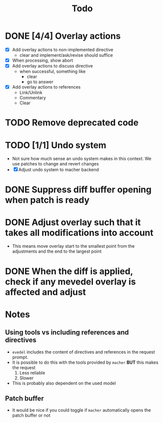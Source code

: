 #+title: Todo

* DONE [4/4] Overlay actions
- [X] Add overlay actions to non-implemented directive
  - clear and implement/ask/revise should suffice
- [X] When processing, show abort
- [X] Add overlay actions to discuss directive
  - when successful, something like
    - clear
    - go to answer
- [X] Add overlay actions to references
  - Link/Unlink
  - Commentary
  - Clear

* TODO Remove deprecated code

* TODO [1/1] Undo system
- Not sure how much sense an undo system makes in this context. We use patches
  to change and revert changes
- [X] Adjust undo system to macher backend

* DONE Suppress diff buffer opening when patch is ready

* DONE Adjust overlay such that it takes all modifications into account
- This means move overlay start to the smallest point from the adjustments and
  the end to the largest point

* DONE When the diff is applied, check if any mevedel overlay is affected and adjust

* Notes
** Using tools vs including references and directives
- ~evedel~ includes the content of directives and references in the request prompt.
- It is possible to do this with the tools provided by ~macher~ *BUT* this makes the request
  1. Less reliable
  2. Slower
- This is probably also dependent on the used model
** Patch buffer
- It would be nice if you could toggle if ~macher~ automatically opens the patch buffer or not
